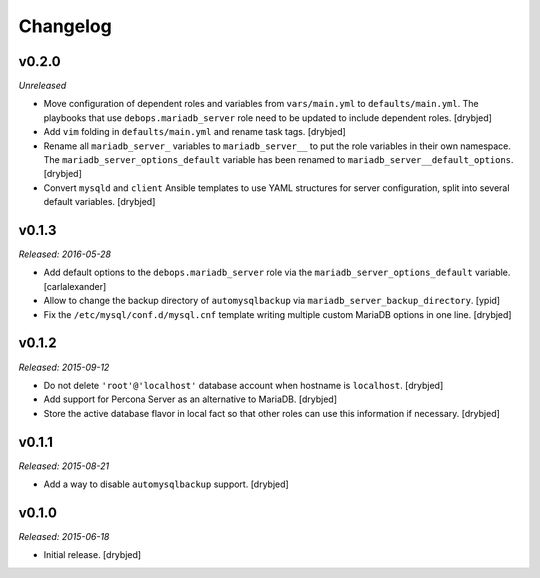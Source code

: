 Changelog
=========

v0.2.0
------

*Unreleased*

- Move configuration of dependent roles and variables from ``vars/main.yml`` to
  ``defaults/main.yml``. The playbooks that use ``debops.mariadb_server`` role
  need to be updated to include dependent roles. [drybjed]

- Add ``vim`` folding in ``defaults/main.yml`` and rename task tags. [drybjed]

- Rename all ``mariadb_server_`` variables to ``mariadb_server__`` to put the
  role variables in their own namespace. The ``mariadb_server_options_default``
  variable has been renamed to ``mariadb_server__default_options``. [drybjed]

- Convert ``mysqld`` and ``client`` Ansible templates to use YAML structures
  for server configuration, split into several default variables. [drybjed]

v0.1.3
------

*Released: 2016-05-28*

- Add default options to the ``debops.mariadb_server`` role via the
  ``mariadb_server_options_default`` variable. [carlalexander]

- Allow to change the backup directory of ``automysqlbackup`` via
  ``mariadb_server_backup_directory``. [ypid]

- Fix the ``/etc/mysql/conf.d/mysql.cnf`` template writing multiple custom
  MariaDB options in one line. [drybjed]

v0.1.2
------

*Released: 2015-09-12*

- Do not delete ``'root'@'localhost'`` database account when hostname is
  ``localhost``. [drybjed]

- Add support for Percona Server as an alternative to MariaDB. [drybjed]

- Store the active database flavor in local fact so that other roles can use
  this information if necessary. [drybjed]

v0.1.1
------

*Released: 2015-08-21*

- Add a way to disable ``automysqlbackup`` support. [drybjed]

v0.1.0
------

*Released: 2015-06-18*

- Initial release. [drybjed]

